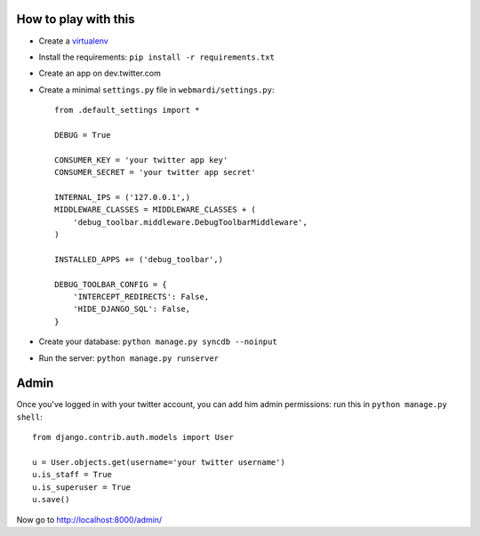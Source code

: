 How to play with this
---------------------

* Create a `virtualenv`_

  .. _virtualenv: http://pypi.python.org/pypi/virtualenv

* Install the requirements: ``pip install -r requirements.txt``

* Create an app on dev.twitter.com

* Create a minimal ``settings.py`` file in ``webmardi/settings.py``::

      from .default_settings import *

      DEBUG = True

      CONSUMER_KEY = 'your twitter app key'
      CONSUMER_SECRET = 'your twitter app secret'

      INTERNAL_IPS = ('127.0.0.1',)
      MIDDLEWARE_CLASSES = MIDDLEWARE_CLASSES + (
          'debug_toolbar.middleware.DebugToolbarMiddleware',
      )

      INSTALLED_APPS += ('debug_toolbar',)

      DEBUG_TOOLBAR_CONFIG = {
          'INTERCEPT_REDIRECTS': False,
          'HIDE_DJANGO_SQL': False,
      }
* Create your database: ``python manage.py syncdb --noinput``

* Run the server: ``python manage.py runserver``

Admin
-----

Once you've logged in with your twitter account, you can add him admin
permissions: run this in ``python manage.py shell``::

    from django.contrib.auth.models import User

    u = User.objects.get(username='your twitter username')
    u.is_staff = True
    u.is_superuser = True
    u.save()

Now go to http://localhost:8000/admin/
